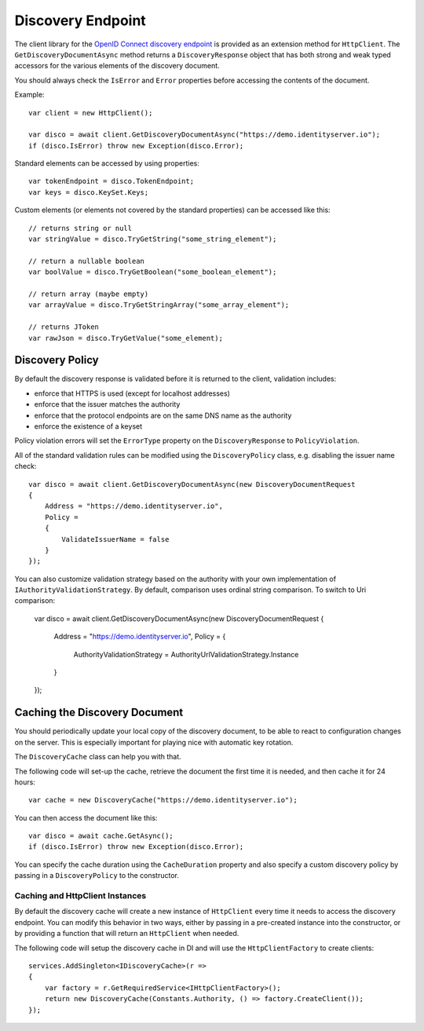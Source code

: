 Discovery Endpoint
==================

The client library for the `OpenID Connect discovery endpoint <https://openid.net/specs/openid-connect-discovery-1_0.html>`_ is provided as an extension method for ``HttpClient``.
The ``GetDiscoveryDocumentAsync`` method returns a ``DiscoveryResponse`` object that has 
both strong and weak typed accessors for the various elements of the discovery document.

You should always check the ``IsError`` and ``Error`` properties before accessing the contents of the document.

Example:: 

    var client = new HttpClient();

    var disco = await client.GetDiscoveryDocumentAsync("https://demo.identityserver.io");
    if (disco.IsError) throw new Exception(disco.Error);

Standard elements can be accessed by using properties::

    var tokenEndpoint = disco.TokenEndpoint;
    var keys = disco.KeySet.Keys;

Custom elements (or elements not covered by the standard properties) can be accessed like this::

    // returns string or null
    var stringValue = disco.TryGetString("some_string_element");
    
    // return a nullable boolean
    var boolValue = disco.TryGetBoolean("some_boolean_element");
    
    // return array (maybe empty)
    var arrayValue = disco.TryGetStringArray("some_array_element");
    
    // returns JToken
    var rawJson = disco.TryGetValue("some_element);

Discovery Policy
---------------
By default the discovery response is validated before it is returned to the client, 
validation includes:

* enforce that HTTPS is used (except for localhost addresses)
* enforce that the issuer matches the authority
* enforce that the protocol endpoints are on the same DNS name as the authority
* enforce the existence of a keyset

Policy violation errors will set the ``ErrorType`` property on the ``DiscoveryResponse`` to ``PolicyViolation``.   

All of the standard validation rules can be modified using the ``DiscoveryPolicy`` class, 
e.g. disabling the issuer name check::

    var disco = await client.GetDiscoveryDocumentAsync(new DiscoveryDocumentRequest
    {
        Address = "https://demo.identityserver.io",
        Policy = 
        {
            ValidateIssuerName = false
        }
    });

You can also customize validation strategy based on the authority with your own implementation of ``IAuthorityValidationStrategy``. 
By default, comparison uses ordinal string comparison. To switch to Uri comparison:

    var disco = await client.GetDiscoveryDocumentAsync(new DiscoveryDocumentRequest
    {
        Address = "https://demo.identityserver.io",
        Policy = 
        {
            AuthorityValidationStrategy = AuthorityUrlValidationStrategy.Instance
        }
    });


Caching the Discovery Document
------------------------------
You should periodically update your local copy of the discovery document, to be able to react to configuration changes on the server.
This is especially important for playing nice with automatic key rotation.

The ``DiscoveryCache`` class can help you with that.

The following code will set-up the cache, retrieve the document the first time it is needed, and then cache it for 24 hours::

    var cache = new DiscoveryCache("https://demo.identityserver.io");

You can then access the document like this::

    var disco = await cache.GetAsync();
    if (disco.IsError) throw new Exception(disco.Error);

You can specify the cache duration using the ``CacheDuration`` property 
and also specify a custom discovery policy by passing in a ``DiscoveryPolicy`` to the constructor.

Caching and HttpClient Instances
""""""""""""""""""""""""""""""""
By default the discovery cache will create a new instance of ``HttpClient`` every time it needs to access the 
discovery endpoint. You can modify this behavior in two ways, either by passing in a pre-created instance into the constructor, 
or by providing a function that will return an ``HttpClient`` when needed.

The following code will setup the discovery cache in DI and will use the ``HttpClientFactory`` to create clients::

    services.AddSingleton<IDiscoveryCache>(r =>
    {
        var factory = r.GetRequiredService<IHttpClientFactory>();
        return new DiscoveryCache(Constants.Authority, () => factory.CreateClient());
    });
